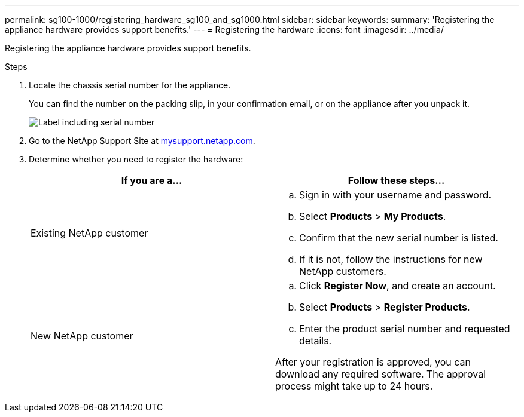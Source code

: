 ---
permalink: sg100-1000/registering_hardware_sg100_and_sg1000.html
sidebar: sidebar
keywords: 
summary: 'Registering the appliance hardware provides support benefits.'
---
= Registering the hardware
:icons: font
:imagesdir: ../media/

[.lead]
Registering the appliance hardware provides support benefits.

.Steps

. Locate the chassis serial number for the appliance.
+
You can find the number on the packing slip, in your confirmation email, or on the appliance after you unpack it.
+
image::../media/appliance_label.gif[Label including serial number]

. Go to the NetApp Support Site at http://mysupport.netapp.com/[mysupport.netapp.com].
. Determine whether you need to register the hardware:
+
[options="header"]
|===
| If you are a...| Follow these steps...
a|
Existing NetApp customer
a|

 .. Sign in with your username and password.
 .. Select *Products* > *My Products*.
 .. Confirm that the new serial number is listed.
 .. If it is not, follow the instructions for new NetApp customers.

a|
New NetApp customer
a|

 .. Click *Register Now*, and create an account.
 .. Select *Products* > *Register Products*.
 .. Enter the product serial number and requested details.

After your registration is approved, you can download any required software. The approval process might take up to 24 hours.
|===
